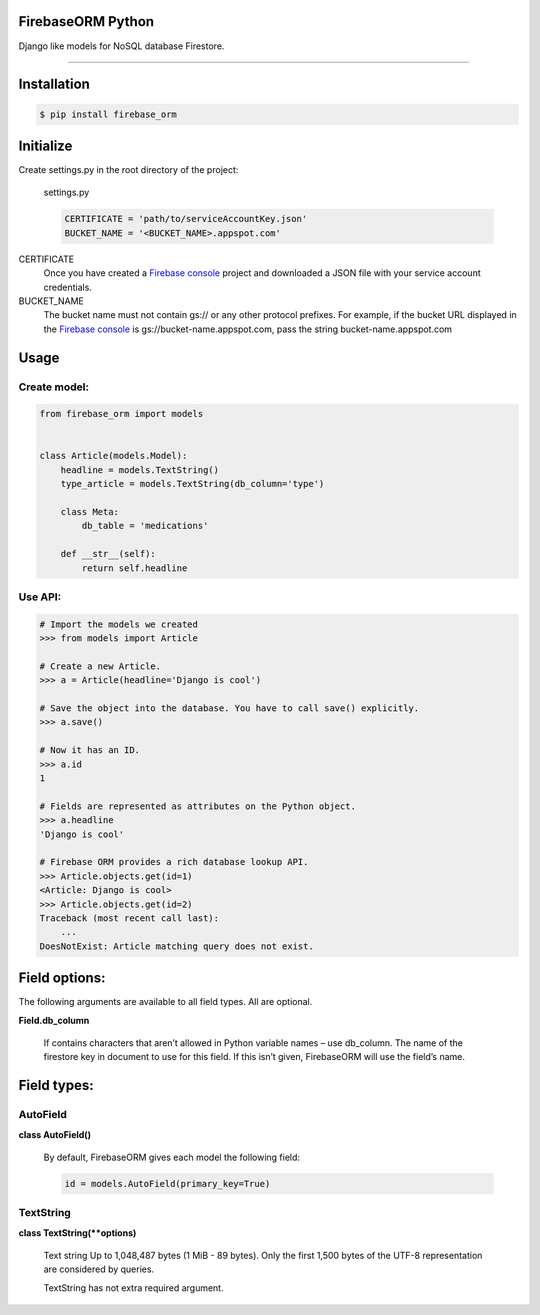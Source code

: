 FirebaseORM Python
=======================================
Django like models for NoSQL database Firestore.

________

Installation
============

.. code-block:: shell

    $ pip install firebase_orm

Initialize
==========

Create settings.py in the root directory of the project:

    settings.py

    .. code-block:: python

        CERTIFICATE = 'path/to/serviceAccountKey.json'
        BUCKET_NAME = '<BUCKET_NAME>.appspot.com'

CERTIFICATE
    Once you have created a `Firebase console <https://console.firebase.google.com/?authuser=0>`_ project and downloaded a JSON file with your service account credentials.

BUCKET_NAME
    The bucket name must not contain gs:// or any other protocol prefixes. For example, if the bucket URL displayed in the `Firebase console <https://console.firebase.google.com/?authuser=0>`_ is gs://bucket-name.appspot.com, pass the string bucket-name.appspot.com

Usage
======

Create model:
"""""""""""""

.. code-block:: python

    from firebase_orm import models


    class Article(models.Model):
        headline = models.TextString()
        type_article = models.TextString(db_column='type')

        class Meta:
            db_table = 'medications'

        def __str__(self):
            return self.headline

Use API:
""""""""

.. code-block:: pycon

    # Import the models we created
    >>> from models import Article

    # Create a new Article.
    >>> a = Article(headline='Django is cool')

    # Save the object into the database. You have to call save() explicitly.
    >>> a.save()

    # Now it has an ID.
    >>> a.id
    1

    # Fields are represented as attributes on the Python object.
    >>> a.headline
    'Django is cool'

    # Firebase ORM provides a rich database lookup API.
    >>> Article.objects.get(id=1)
    <Article: Django is cool>
    >>> Article.objects.get(id=2)
    Traceback (most recent call last):
        ...
    DoesNotExist: Article matching query does not exist.

Field options:
==============

The following arguments are available to all field types. All are optional.

**Field.db_column**

    If contains characters that aren’t allowed in Python variable names – use db_column.
    The name of the firestore key in document to use for this field.
    If this isn’t given, FirebaseORM will use the field’s name.


Field types:
============

AutoField
"""""""""
**class AutoField()**

    By default, FirebaseORM gives each model the following field:

    .. code-block:: python

        id = models.AutoField(primary_key=True)

TextString
""""""""""
**class TextString(**options)**

    Text string Up to 1,048,487 bytes (1 MiB - 89 bytes).
    Only the first 1,500 bytes of the UTF-8 representation are considered by queries.

    TextString has not extra required argument.
